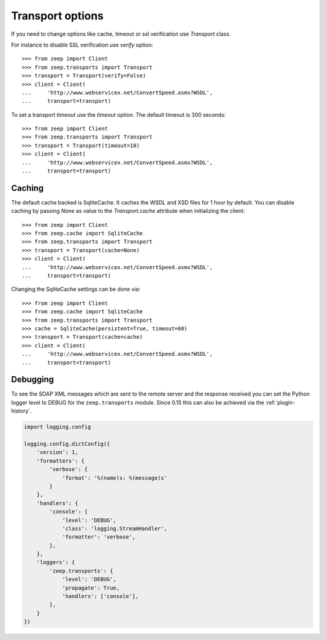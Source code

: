 Transport options
=================
If you need to change options like cache, timeout or ssl verification
use `Transport` class.

For instance to disable SSL verification use `verify` option::

    >>> from zeep import Client
    >>> from zeep.transports import Transport
    >>> transport = Transport(verify=False)
    >>> client = Client(
    ...     'http://www.webservicex.net/ConvertSpeed.asmx?WSDL',
    ...     transport=transport)


To set a transport timeout use the `timeout` option. The default timeout is 300 seconds::

    >>> from zeep import Client
    >>> from zeep.transports import Transport
    >>> transport = Transport(timeout=10)
    >>> client = Client(
    ...     'http://www.webservicex.net/ConvertSpeed.asmx?WSDL',
    ...     transport=transport)


Caching
-------
The default cache backed is SqliteCache.  It caches the WSDL and XSD files for 
1 hour by default. You can disable caching by passing `None` as value to the
`Transport.cache` attribute when initializing the client::

    >>> from zeep import Client
    >>> from zeep.cache import SqliteCache
    >>> from zeep.transports import Transport
    >>> transport = Transport(cache=None)
    >>> client = Client(
    ...     'http://www.webservicex.net/ConvertSpeed.asmx?WSDL', 
    ...     transport=transport)


Changing the SqliteCache settings can be done via::


    >>> from zeep import Client
    >>> from zeep.cache import SqliteCache
    >>> from zeep.transports import Transport
    >>> cache = SqliteCache(persistent=True, timeout=60)
    >>> transport = Transport(cache=cache)
    >>> client = Client(
    ...     'http://www.webservicex.net/ConvertSpeed.asmx?WSDL',
    ...     transport=transport)



Debugging
---------
To see the SOAP XML messages which are sent to the remote server and the 
response received you can set the Python logger level to DEBUG for the
``zeep.transports`` module. Since 0.15 this can also be achieved via the
:ref:`plugin-history`.

.. code-block:: python

    import logging.config

    logging.config.dictConfig({
        'version': 1,
        'formatters': {
            'verbose': {
                'format': '%(name)s: %(message)s'
            }
        },
        'handlers': {
            'console': {
                'level': 'DEBUG',
                'class': 'logging.StreamHandler',
                'formatter': 'verbose',
            },
        },
        'loggers': {
            'zeep.transports': {
                'level': 'DEBUG',
                'propagate': True,
                'handlers': ['console'],
            },
        }
    })
